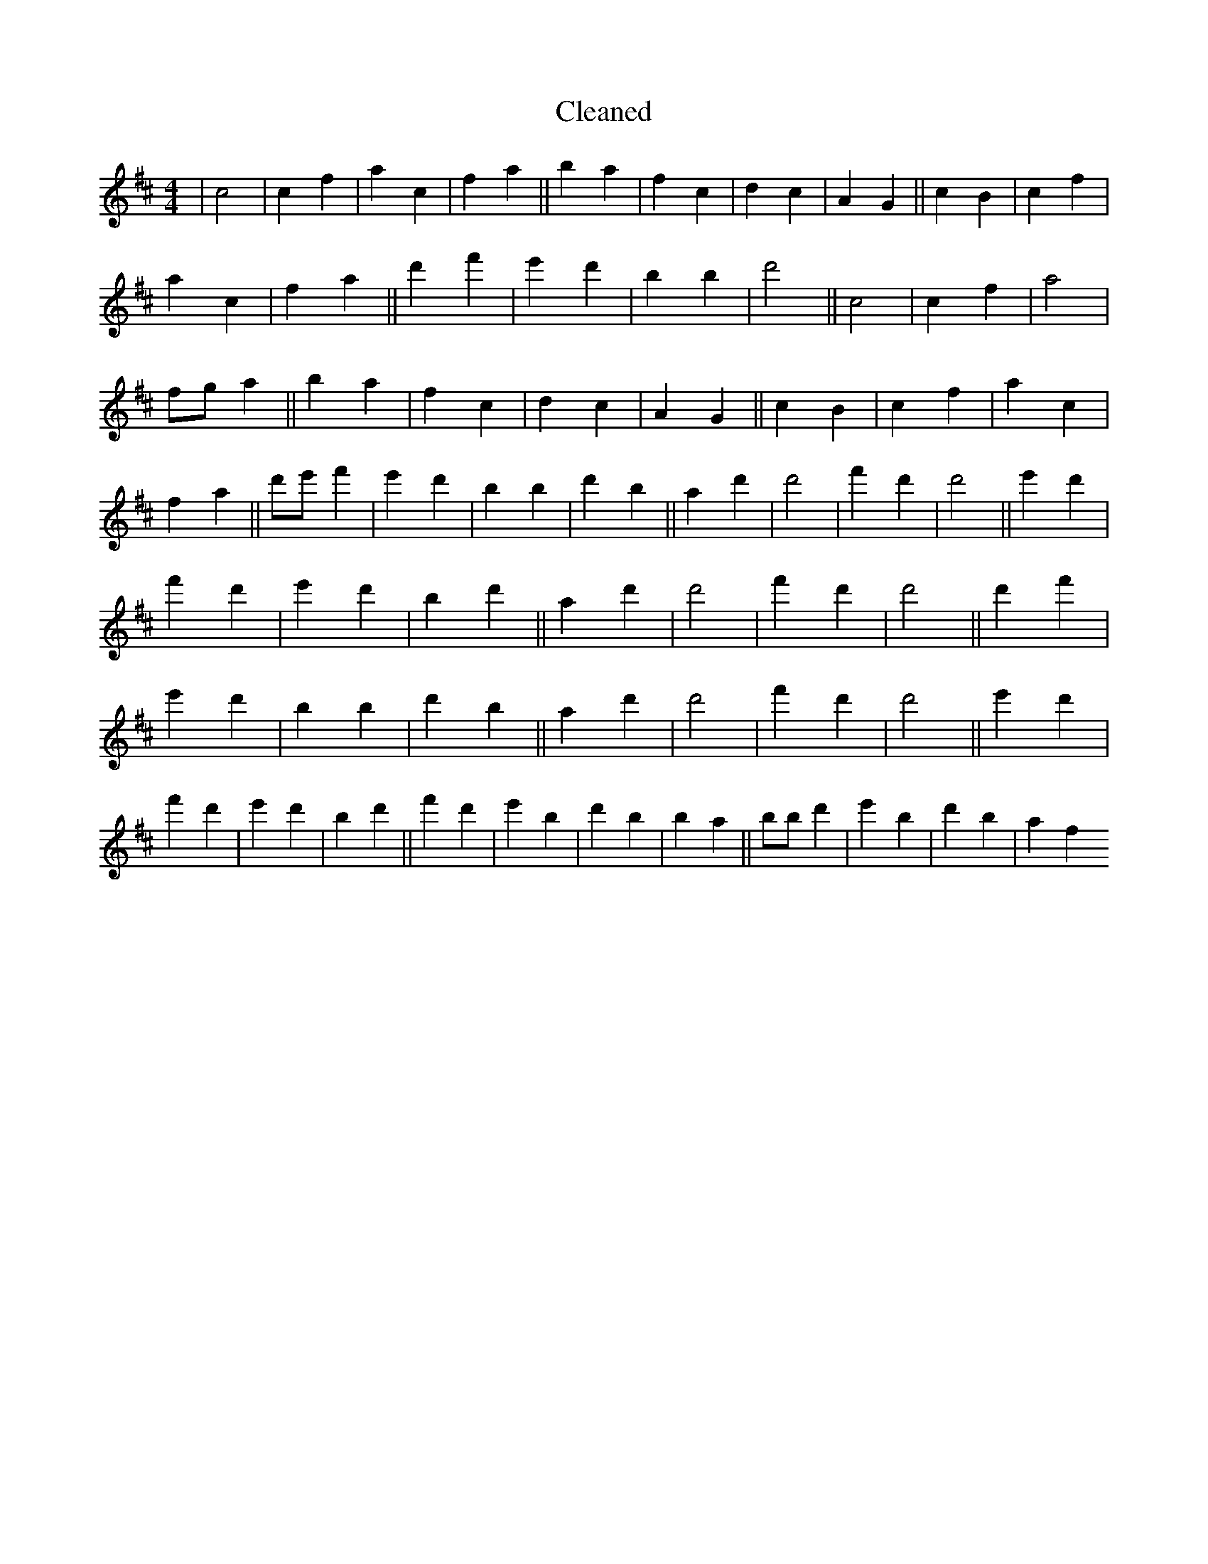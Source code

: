 X:676
T: Cleaned
M:4/4
K: DMaj
|c4|c2f2|a2c2|f2a2||b2a2|f2c2|d2c2|A2G2||c2B2|c2f2|a2c2|f2a2||d'2f'2|e'2d'2|b2B'2|d'4||c4|c2f2|a4|fga2||b2a2|f2c2|d2c2|A2G2||c2B2|c2f2|a2c2|f2a2||d'e'f'2|e'2d'2|b2B'2|d'2b2||a2d'2|d'4|f'2d'2|d'4||e'2d'2|f'2d'2|e'2d'2|b2d'2||a2d'2|d'4|f'2d'2|d'4||d'2f'2|e'2d'2|b2B'2|d'2b2||a2d'2|d'4|f'2d'2|d'4||e'2d'2|f'2d'2|e'2d'2|b2d'2||f'2d'2|e'2B'2|d'2B'2|b2a2||bB'd'2|e'2B'2|d'2b2|a2f2